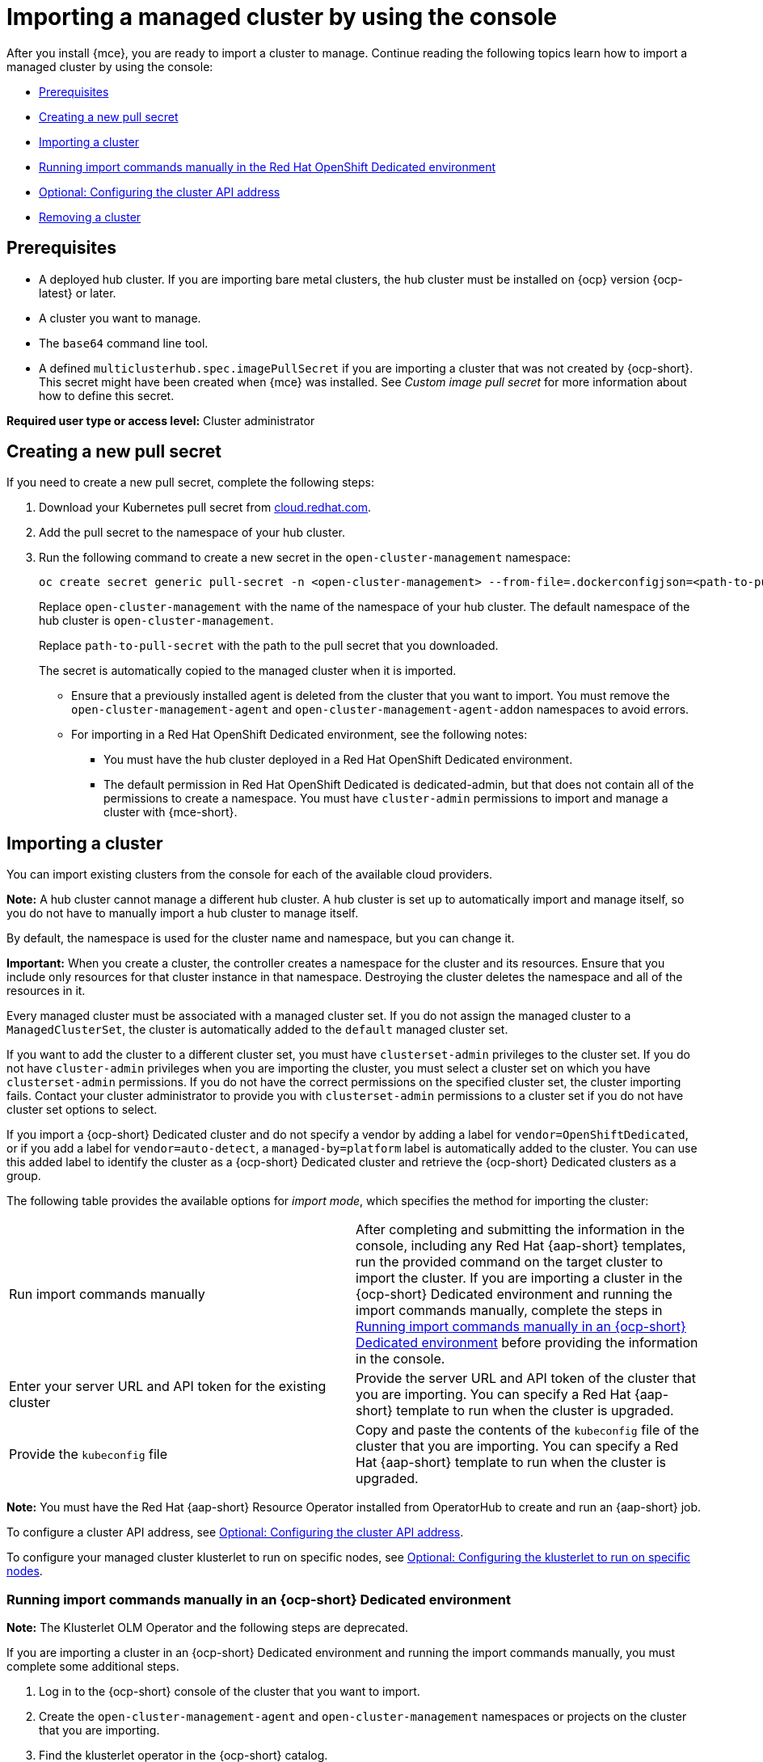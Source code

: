 [#importing-managed-cluster-console]
= Importing a managed cluster by using the console

After you install {mce}, you are ready to import a cluster to manage. Continue reading the following topics learn how to import a managed cluster by using the console:

* <<import-gui-prereqs,Prerequisites>>
* <<creating-new-pull-secret,Creating a new pull secret>>
* <<importing-cluster,Importing a cluster>>
* <<run-import-commands-manually,Running import commands manually in the Red Hat OpenShift Dedicated environment>>
* <<import-configuring-cluster-api,Optional: Configuring the cluster API address>>
* <<removing-an-imported-cluster,Removing a cluster>>

[#import-gui-prereqs]
== Prerequisites

* A deployed hub cluster. If you are importing bare metal clusters, the hub cluster must be installed on {ocp} version {ocp-latest} or later.
* A cluster you want to manage.
* The `base64` command line tool.
* A defined `multiclusterhub.spec.imagePullSecret` if you are importing a cluster that was not created by {ocp-short}. This secret might have been created when {mce} was installed. See _Custom image pull secret_ for more information about how to define this secret.

*Required user type or access level:* Cluster administrator

[#creating-new-pull-secret]
== Creating a new pull secret

If you need to create a new pull secret, complete the following steps:

. Download your Kubernetes pull secret from link:https://cloud.redhat.com/[cloud.redhat.com]. 

. Add the pull secret to the namespace of your hub cluster. 

. Run the following command to create a new secret in the `open-cluster-management` namespace: 
+
----
oc create secret generic pull-secret -n <open-cluster-management> --from-file=.dockerconfigjson=<path-to-pull-secret> --type=kubernetes.io/dockerconfigjson
----
+
Replace `open-cluster-management` with the name of the namespace of your hub cluster. The default namespace of the hub cluster is `open-cluster-management`.
+
Replace `path-to-pull-secret` with the path to the pull secret that you downloaded. 
+
The secret is automatically copied to the managed cluster when it is imported. 
+
* Ensure that a previously installed agent is deleted from the cluster that you want to import. You must remove the `open-cluster-management-agent` and `open-cluster-management-agent-addon` namespaces to avoid errors.
* For importing in a Red Hat OpenShift Dedicated environment, see the following notes:
** You must have the hub cluster deployed in a Red Hat OpenShift Dedicated environment.
** The default permission in Red Hat OpenShift Dedicated is dedicated-admin, but that does not contain all of the permissions to create a namespace. You must have `cluster-admin` permissions to import and manage a cluster with {mce-short}.

[#importing-cluster]
== Importing a cluster

You can import existing clusters from the console for each of the available cloud providers.

*Note:* A hub cluster cannot manage a different hub cluster. A hub cluster is set up to automatically import and manage itself, so you do not have to manually import a hub cluster to manage itself.

By default, the namespace is used for the cluster name and namespace, but you can change it.

*Important:* When you create a cluster, the controller creates a namespace for the cluster and its resources. Ensure that you include only resources for that cluster instance in that namespace. Destroying the cluster deletes the namespace and all of the resources in it.

Every managed cluster must be associated with a managed cluster set. If you do not assign the managed cluster to a `ManagedClusterSet`, the cluster is automatically added to the `default` managed cluster set. 

If you want to add the cluster to a different cluster set, you must have `clusterset-admin` privileges to the cluster set. If you do not have `cluster-admin` privileges when you are importing the cluster, you must select a cluster set on which you have `clusterset-admin` permissions. If you do not have the correct permissions on the specified cluster set, the cluster importing fails. Contact your cluster administrator to provide you with `clusterset-admin` permissions to a cluster set if you do not have cluster set options to select.

If you import a {ocp-short} Dedicated cluster and do not specify a vendor by adding a label for `vendor=OpenShiftDedicated`, or if you add a label for `vendor=auto-detect`, a `managed-by=platform` label is automatically added to the cluster. You can use this added label to identify the cluster as a {ocp-short} Dedicated cluster and retrieve the {ocp-short} Dedicated clusters as a group.

The following table provides the available options for _import mode_, which specifies the method for importing the cluster:

|===
| Run import commands manually | After completing and submitting the information in the console, including any Red Hat {aap-short} templates, run the provided command on the target cluster to import the cluster. If you are importing a cluster in the {ocp-short} Dedicated environment and running the import commands manually, complete the steps in xref:../cluster_lifecycle/import_gui.adoc#run-import-commands-manually[Running import commands manually in an {ocp-short} Dedicated environment] before providing the information in the console.
| Enter your server URL and API token for the existing cluster | Provide the server URL and API token of the cluster that you are importing. You can specify a Red Hat {aap-short} template to run when the cluster is upgraded.
| Provide the `kubeconfig` file | Copy and paste the contents of the `kubeconfig` file of the cluster that you are importing. You can specify a Red Hat {aap-short} template to run when the cluster is upgraded.
|===

*Note:* You must have the Red Hat {aap-short} Resource Operator installed from OperatorHub to create and run an {aap-short} job. 

To configure a cluster API address, see xref:../cluster_lifecycle/import_gui.adoc#import-configuring-cluster-api[Optional: Configuring the cluster API address].

To configure your managed cluster klusterlet to run on specific nodes, see xref:../cluster_lifecycle/import_gui.adoc#import-configuring-nodeselector-tolerations[Optional: Configuring the klusterlet to run on specific nodes].

[#run-import-commands-manually]
=== Running import commands manually in an {ocp-short} Dedicated environment

*Note:* The Klusterlet OLM Operator and the following steps are deprecated.

If you are importing a cluster in an {ocp-short} Dedicated environment and running the import commands manually, you must complete some additional steps. 

. Log in to the {ocp-short} console of the cluster that you want to import.

. Create the `open-cluster-management-agent` and `open-cluster-management` namespaces or projects on the cluster that you are importing.

. Find the klusterlet operator in the {ocp-short} catalog. 

. Install the klusterlet operator in the `open-cluster-management` namespace or project that you created. 
+
*Important:* Do not install the operator in the `open-cluster-management-agent` namespace.

. Extract the bootstrap secret from the import command by completing the following steps:

.. Paste the import command into a file that you create named `import-command`.

.. Run the following command to insert the content into the new file:
+
----
cat import-command | awk '{split($0,a,"&&"); print a[3]}' | awk '{split($0,a,"|"); print a[1]}' | sed -e "s/^ echo //" | base64 -d
----

.. Find and copy the secret with the name `bootstrap-hub-kubeconfig` in the output.

.. Apply the secret to the `open-cluster-management-agent` namespace on the managed cluster.

.. Create the klusterlet resource using the example in the installed operator. Change the `clusterName` value to the same name as cluster name that was set during the import.
+
*Note:* When the `managedcluster` resource is successfully registered to the hub, there are two klusterlet operators that are installed. One klusterlet operator is in the `open-cluster-management` namespace, and the other is in the `open-cluster-management-agent` namespace. Having multiple operators does not affect the function of the klusterlet.

. Provide the information in the console after selecting *Cluster* > *Import cluster*.
  
[#import-configuring-cluster-api]
=== Optional: Configuring the cluster API address

Complete the following steps to optionally configure the *Cluster API address* that is on the cluster details page by configuring the URL that is displayed in the table when you run the `oc get managedcluster` command:

. Log in to your hub cluster with an ID that has `cluster-admin` permissions.

. Configure a `kubeconfig` file for your targeted managed cluster.

. Edit the managed cluster entry for the cluster that you are importing by running the following command, replacing `cluster-name` with the name of the managed cluster:
+
----
oc edit managedcluster <cluster-name> 
----

. Add the `ManagedClusterClientConfigs` section to the `ManagedCluster` spec in the YAML file, as shown in the following example:
+
[source,yaml]
----
spec:
  hubAcceptsClient: true
  managedClusterClientConfigs:
  - url: <https://api.new-managed.dev.redhat.com> <1>
----
+
<1> Replace the value of the URL with the URL that provides external access to the managed cluster that you are importing.

[#import-configuring-nodeselector-tolerations]
=== Optional: Configuring the klusterlet to run on specific nodes

You can specify which nodes you want the managed cluster klusterlet to run on by configuring the `nodeSelector` and `tolerations` annotation for the managed cluster. Complete the following steps to configure these settings: 

. Select the managed cluster that you want to update from the clusters page in the console. 

. Set the YAML switch to `On` to view the YAML content.
+
*Note:* The YAML editor is only available when importing or creating a cluster. To edit the managed cluster YAML definition after importing or creating, you must use the {ocp-short} command-line interface or the {product-title-short} search feature.

. Add the `nodeSelector` annotation to the managed cluster YAML definition. The key for this annotation is: `open-cluster-management/nodeSelector`. The value of this annotation is a string map with JSON formatting.

. Add the `tolerations` entry to the managed cluster YAML definition. The key of this annotation is: `open-cluster-management/tolerations`. The value of this annotation represents a link:https://github.com/kubernetes/api/blob/release-1.24/core/v1/types.go#L3007[toleration] list with JSON formatting.
The resulting YAML might resemble the following example: 
+
[source,yaml]
----
apiVersion: cluster.open-cluster-management.io/v1
kind: ManagedCluster
metadata:
  annotations:
    open-cluster-management/nodeSelector: '{"dedicated":"acm"}'
    open-cluster-management/tolerations: '[{"key":"dedicated","operator":"Equal","value":"acm","effect":"NoSchedule"}]' 
----

You can also use a `KlusterletConfig` to configure the `nodeSelector` and `tolerations` for the managed cluster. Complete the following steps to configure these settings:

*Note:* If you use a `KlusterletConfig`, the managed cluster uses the configuration in the `KlusterletConfig` settings instead of the settings in the managed cluster annotation.

. Apply the following sample YAML content. Replace value where needed:
+
[source,yaml]
----
apiVersion: config.open-cluster-management.io/v1alpha1
kind: KlusterletConfig
metadata:
  name: <klusterletconfigName>
spec:
  nodePlacement:
    nodeSelector:
      dedicated: acm
    tolerations:
      - key: dedicated
        operator: Equal
        value: acm
        effect: NoSchedule
----

. Add the `agent.open-cluster-management.io/klusterlet-config: `<klusterletconfigName>` annotation to the managed cluster, replacing `<klusterletconfigName>` with the name of your `KlusterletConfig`.

[#removing-an-imported-cluster]
== Removing an imported cluster

Complete the following procedure to remove an imported cluster and the `open-cluster-management-agent-addon` that was created on the managed cluster.

On the _Clusters_ page, click *Actions* > *Detach cluster* to remove your cluster from management.

*Note:* If you attempt to detach the hub cluster, which is named `local-cluster`, be aware that the default setting of `disableHubSelfManagement` is `false`. This setting causes the hub cluster to reimport itself and manage itself when it is detached and it reconciles the `MultiClusterHub` controller. It might take hours for the hub cluster to complete the detachment process and reimport. If you want to reimport the hub cluster without waiting for the processes to finish, you can run the following command to restart the `multiclusterhub-operator` pod and reimport faster:

----
oc delete po -n open-cluster-management `oc get pod -n open-cluster-management | grep multiclusterhub-operator| cut -d' ' -f1`
----

You can change the value of the hub cluster to not import automatically by changing the `disableHubSelfManagement` value to `true`. For more information, see the _disableHubSelfManagement_ topic.

[#import-cluster-additional-resources]
=== Additional resources

- See xref:../install_upgrade/adv_config_install.adoc#custom-image-pull-secret[Custom image pull secret] for more information about how to define a custom image pull secret.

- See the link:../../install/adv_config_install.adoc#disable-hub-self-management[disableHubSelfManagement] topic.
